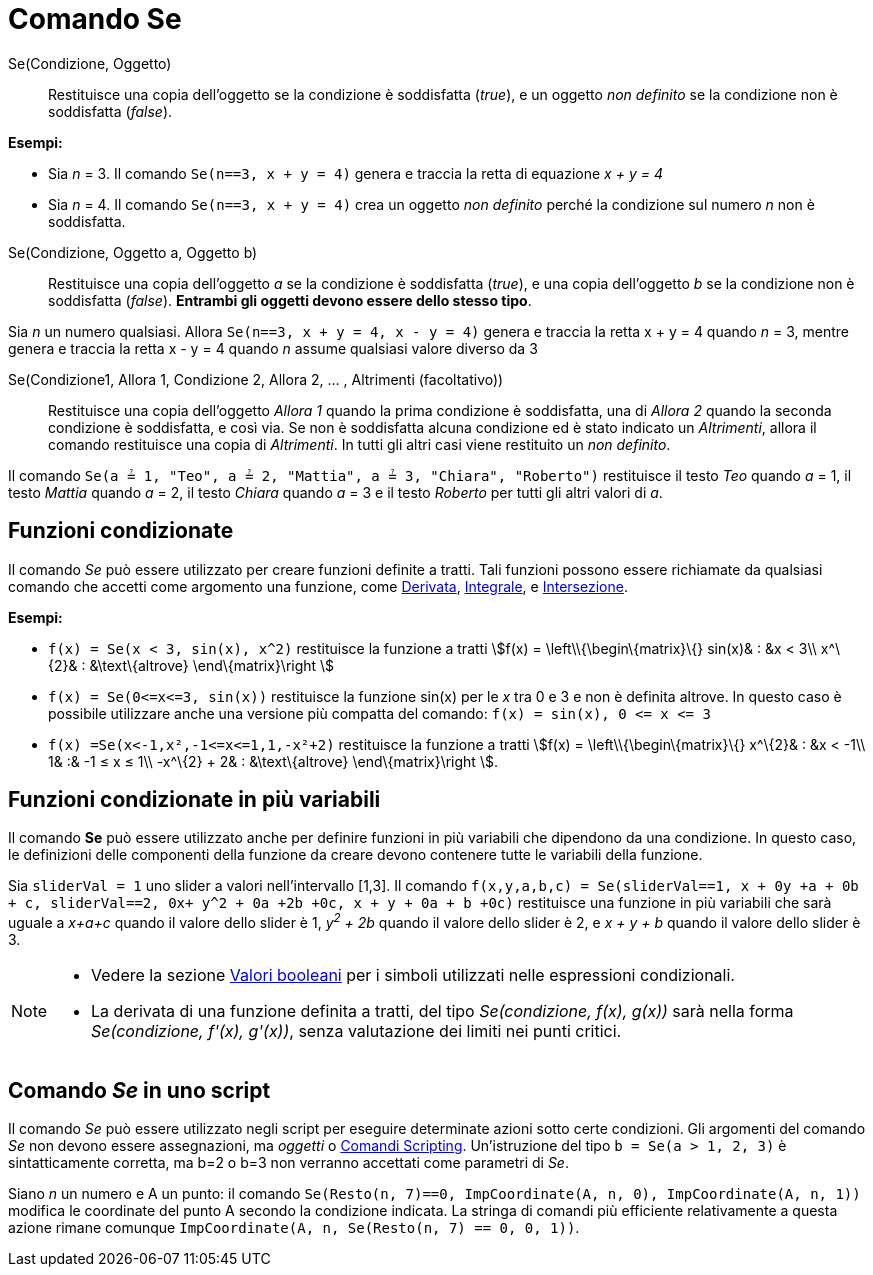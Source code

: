 = Comando Se

Se(Condizione, Oggetto)::
  Restituisce una copia dell'oggetto se la condizione è soddisfatta (_true_), e un oggetto _non definito_ se la
  condizione non è soddisfatta (_false_).

[EXAMPLE]
====

*Esempi:*

* Sia _n_ = 3. Il comando `++Se(n==3, x + y = 4)++` genera e traccia la retta di equazione _x + y = 4_
* Sia _n_ = 4. Il comando `++Se(n==3, x + y = 4)++` crea un oggetto _non definito_ perché la condizione sul numero _n_
non è soddisfatta.

====

Se(Condizione, Oggetto a, Oggetto b)::
  Restituisce una copia dell'oggetto _a_ se la condizione è soddisfatta (_true_), e una copia dell'oggetto _b_ se la
  condizione non è soddisfatta (_false_). *Entrambi gli oggetti devono essere dello stesso tipo*.

[EXAMPLE]
====

Sia _n_ un numero qualsiasi. Allora `++Se(n==3, x + y = 4, x - y = 4)++` genera e traccia la retta x + y = 4 quando _n_
= 3, mentre genera e traccia la retta x - y = 4 quando _n_ assume qualsiasi valore diverso da 3

====

Se(Condizione1, Allora 1, Condizione 2, Allora 2, ... , Altrimenti (facoltativo))::
  Restituisce una copia dell'oggetto _Allora 1_ quando la prima condizione è soddisfatta, una di _Allora 2_ quando la
  seconda condizione è soddisfatta, e così via. Se non è soddisfatta alcuna condizione ed è stato indicato un
  _Altrimenti_, allora il comando restituisce una copia di _Altrimenti_. In tutti gli altri casi viene restituito un
  _non definito_.

[EXAMPLE]
====

Il comando `++Se(a ≟ 1, "Teo", a ≟ 2, "Mattia", a ≟ 3, "Chiara", "Roberto")++` restituisce il testo _Teo_ quando _a_ =
1, il testo _Mattia_ quando _a_ = 2, il testo _Chiara_ quando _a_ = 3 e il testo _Roberto_ per tutti gli altri valori di
_a_.

====

== Funzioni condizionate

Il comando _Se_ può essere utilizzato per creare funzioni definite a tratti. Tali funzioni possono essere richiamate da
qualsiasi comando che accetti come argomento una funzione, come xref:/commands/Derivata.adoc[Derivata],
xref:/commands/Integrale.adoc[Integrale], e xref:/commands/Intersezione.adoc[Intersezione].

[EXAMPLE]
====

*Esempi:*

* `++f(x) = Se(x < 3, sin(x), x^2)++` restituisce la funzione a tratti stem:[f(x) = \left\\{\begin\{matrix}\{} sin(x)& :
&x < 3\\ x^\{2}& : &\text\{altrove} \end\{matrix}\right ]
* `++f(x) = Se(0<=x<=3, sin(x))++` restituisce la funzione sin(x) per le _x_ tra 0 e 3 e non è definita altrove. In
questo caso è possibile utilizzare anche una versione più compatta del comando: `++f(x) = sin(x), 0 <= x <= 3++`
* `++f(x) =Se(x<-1,x²,-1<=x<=1,1,-x²+2)++` restituisce la funzione a tratti stem:[f(x) = \left\\{\begin\{matrix}\{}
x^\{2}& : &x < -1\\ 1& :& -1 ≤ x ≤ 1\\ -x^\{2} + 2& : &\text\{altrove} \end\{matrix}\right ].

====

== Funzioni condizionate in più variabili

Il comando *Se* può essere utilizzato anche per definire funzioni in più variabili che dipendono da una condizione. In
questo caso, le definizioni delle componenti della funzione da creare devono contenere tutte le variabili della
funzione.

[EXAMPLE]
====

Sia `++sliderVal = 1++` uno slider a valori nell'intervallo [1,3]. Il comando
`++f(x,y,a,b,c) = Se(sliderVal==1, x + 0y +a + 0b + c, sliderVal==2, 0x+ y^2 + 0a +2b +0c, x + y + 0a + b +0c)++`
restituisce una funzione in più variabili che sarà uguale a _x+a+c_ quando il valore dello slider è 1, _y^2^ + 2b_
quando il valore dello slider è 2, e _x + y + b_ quando il valore dello slider è 3.

====

[NOTE]
====

* Vedere la sezione xref:/Valori_booleani.adoc[Valori booleani] per i simboli utilizzati nelle espressioni condizionali.
* La derivata di una funzione definita a tratti, del tipo _Se(condizione, f(x), g(x))_ sarà nella forma _Se(condizione,
f'(x), g'(x))_, senza valutazione dei limiti nei punti critici.

====

== Comando _Se_ in uno script

Il comando _Se_ può essere utilizzato negli script per eseguire determinate azioni sotto certe condizioni. Gli argomenti
del comando _Se_ non devono essere assegnazioni, ma _oggetti_ o xref:/commands/Comandi_Scripting.adoc[Comandi
Scripting]. Un'istruzione del tipo `++b = Se(a > 1, 2, 3)++` è sintatticamente corretta, ma b=2 o b=3 non verranno
accettati come parametri di _Se_.

[EXAMPLE]
====

Siano _n_ un numero e A un punto: il comando `++Se(Resto(n, 7)==0, ImpCoordinate(A, n, 0), ImpCoordinate(A, n, 1))++`
modifica le coordinate del punto A secondo la condizione indicata. La stringa di comandi più efficiente relativamente a
questa azione rimane comunque `++ ImpCoordinate(A, n, Se(Resto(n, 7) == 0, 0, 1))++`.

====
